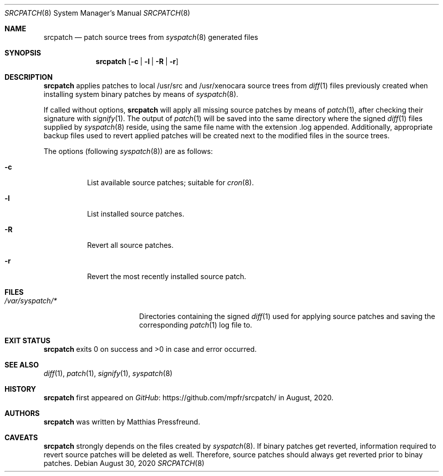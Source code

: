 .\"
.\" Copyright (c) 2020 Matthias Pressfreund
.\"
.\" Permission to use, copy, modify, and distribute this software for any
.\" purpose with or without fee is hereby granted, provided that the above
.\" copyright notice and this permission notice appear in all copies.
.\"
.\" THE SOFTWARE IS PROVIDED "AS IS" AND THE AUTHOR DISCLAIMS ALL WARRANTIES
.\" WITH REGARD TO THIS SOFTWARE INCLUDING ALL IMPLIED WARRANTIES OF
.\" MERCHANTABILITY AND FITNESS. IN NO EVENT SHALL THE AUTHOR BE LIABLE FOR
.\" ANY SPECIAL, DIRECT, INDIRECT, OR CONSEQUENTIAL DAMAGES OR ANY DAMAGES
.\" WHATSOEVER RESULTING FROM LOSS OF USE, DATA OR PROFITS, WHETHER IN AN
.\" ACTION OF CONTRACT, NEGLIGENCE OR OTHER TORTIOUS ACTION, ARISING OUT OF
.\" OR IN CONNECTION WITH THE USE OR PERFORMANCE OF THIS SOFTWARE.
.\"
.Dd $Mdocdate: August 30 2020 $
.Dt SRCPATCH 8
.Os
.Sh NAME
.Nm srcpatch
.Nd patch source trees from
.Xr syspatch 8
generated files
.Sh SYNOPSIS
.Nm
.Op Fl c | l | R | r
.Sh DESCRIPTION
.Nm
applies patches to local
.Dv /usr/src
and
.Dv /usr/xenocara
source trees from
.Xr diff 1
files previously created when installing system binary patches by means of
.Xr syspatch 8 .
.Pp
If called without options,
.Nm
will apply all missing source patches by means of
.Xr patch 1 ,
after checking their signature with
.Xr signify 1 .
The output of
.Xr patch 1
will be saved into the same directory where the signed
.Xr diff 1
files supplied by
.Xr syspatch 8
reside, using the same file name with the extension
.Dv .log
appended.
Additionally, appropriate backup files used to revert applied patches will be
created next to the modified files in the source trees.
.Pp
The options (following
.Xr syspatch 8 )
are as follows:
.Bl -tag -width Ds
.It Fl c
List available source patches; suitable for
.Xr cron 8 .
.It Fl l
List installed source patches.
.It Fl R
Revert all source patches.
.It Fl r
Revert the most recently installed source patch.
.El
.Sh FILES
.Bl -tag -width "/var/syspatch/*" -compact
.It Pa /var/syspatch/*
Directories containing the signed
.Xr diff 1
used for applying source patches and saving the corresponding
.Xr patch 1
log file to.
.El
.Sh EXIT STATUS
.Nm
exits 0 on success and >0 in case and error occurred.
.Sh SEE ALSO
.Xr diff 1 ,
.Xr patch 1 ,
.Xr signify 1 ,
.Xr syspatch 8
.Sh HISTORY
.Nm
first appeared on
.Lk https://github.com/mpfr/srcpatch/ GitHub
in August, 2020.
.Sh AUTHORS
.An -nosplit
.Nm
was written by
.An Matthias Pressfreund .
.Sh CAVEATS
.Nm
strongly depends on the files created by
.Xr syspatch 8 .
If binary patches get reverted, information required to revert source patches
will be deleted as well.
Therefore, source patches should always get reverted prior to binay patches.
